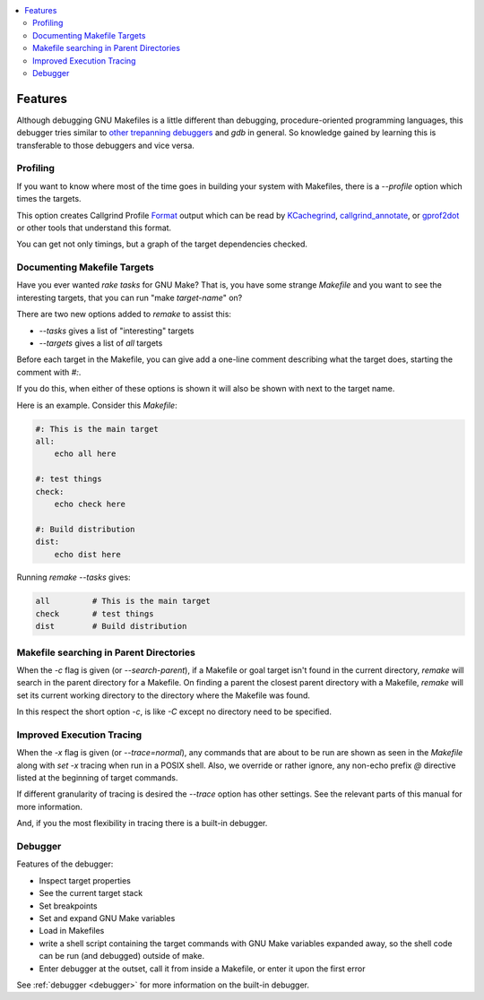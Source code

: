 .. contents:: :local:

Features
========

Although debugging GNU Makefiles is a little different than debugging, procedure-oriented
programming languages, this debugger tries similar to other_ trepanning_ debuggers_ and *gdb*
in general. So knowledge gained by learning this is transferable to those
debuggers and vice versa.

Profiling
---------

If you want to know where most of the time goes in building your system with Makefiles,
there is a `--profile` option which times the targets.

This option creates Callgrind Profile Format_ output which can be read
by KCachegrind_, callgrind_annotate_, or gprof2dot_ or other tools that understand this format.

You can get not only timings, but a graph of the target dependencies
checked.

Documenting Makefile Targets
----------------------------

Have you ever wanted `rake tasks` for GNU Make?  That is, you have
some strange `Makefile` and you want to see the interesting targets,
that you can run "make *target-name*" on?

There are two new options added to `remake` to assist this:

* `--tasks`  gives a list of "interesting" targets
* `--targets` gives a list of *all* targets

Before each target in the Makefile, you can give add a one-line comment
describing what the target does, starting the comment with `#:`.

If you do this, when either of these options is shown it will also be shown
with next to the target name.

Here is an example. Consider this `Makefile`:

.. code:: Makefile

    #: This is the main target
    all:
  	echo all here

    #: test things
    check:
	echo check here

    #: Build distribution
    dist:
	echo dist here

Running `remake --tasks` gives:

.. code:: console

    all         # This is the main target
    check       # test things
    dist        # Build distribution

Makefile searching in Parent Directories
----------------------------------------

When the `-c` flag is given (or `--search-parent`), if a Makefile or
goal target isn't found in the current directory, `remake` will search
in the parent directory for a Makefile. On finding a parent the
closest parent directory with a Makefile, `remake` will set its current working
directory to the directory where the Makefile was found.

In this respect the short option `-c`, is like `-C` except no
directory need to be specified.


Improved Execution Tracing
--------------------------

When the `-x` flag is given (or `--trace=normal`), any commands that
are about to be run are shown as seen in the `Makefile` along with
`set -x` tracing when run in a POSIX shell. Also, we override or
rather ignore, any non-echo prefix `@` directive listed at the
beginning of target commands.

If different granularity of tracing is desired the `--trace` option
has other settings. See the relevant parts of this manual for more information.

And, if you the most flexibility in tracing there is a built-in debugger.


Debugger
--------

Features of the debugger:

* Inspect target properties
* See the current target stack
* Set breakpoints
* Set and expand GNU Make variables
* Load in Makefiles
* write a shell script containing the target commands with GNU Make variables expanded away, so the
  shell code can be run (and debugged) outside of make.
* Enter debugger at the outset, call it from inside a Makefile, or enter it upon the first error

See  :ref:`debugger <debugger>` for more information on the built-in debugger.

.. _pygments:  http://pygments.org
.. _pygments_style:  http://pygments.org/docs/styles/
.. _other: https://www.npmjs.com/package/trepanjs
.. _trepanning: https://pypi.python.org/pypi/trepan2
.. _debuggers: https://metacpan.org/pod/Devel::Trepan
.. _this: http://bashdb.sourceforge.net/pydb/features.html
.. _Format: https://valgrind.org/docs/manual/cl-format.html
.. _KCachegrind: https://kcachegrind.github.io/html/Home.html
.. _gprof2dot: https://github.com/jrfonseca/gprof2dot
.. _callgrind_annotate: http://man7.org/linux/man-pages/man1/callgrind_annotate.1.html
